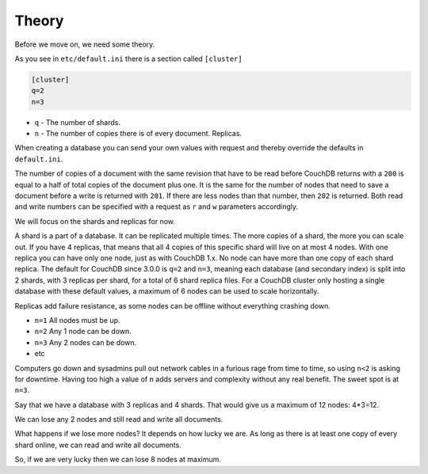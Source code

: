 .. Licensed under the Apache License, Version 2.0 (the "License"); you may not
.. use this file except in compliance with the License. You may obtain a copy of
.. the License at
..
..   http://www.apache.org/licenses/LICENSE-2.0
..
.. Unless required by applicable law or agreed to in writing, software
.. distributed under the License is distributed on an "AS IS" BASIS, WITHOUT
.. WARRANTIES OR CONDITIONS OF ANY KIND, either express or implied. See the
.. License for the specific language governing permissions and limitations under
.. the License.

.. _cluster/theory:

======
Theory
======

Before we move on, we need some theory.

As you see in ``etc/default.ini`` there is a section called ``[cluster]``

.. code-block:: text

    [cluster]
    q=2
    n=3

* ``q`` - The number of shards.
* ``n`` - The number of copies there is of every document. Replicas.

When creating a database you can send your own values with request and
thereby override the defaults in ``default.ini``.

The number of copies of a document with the same revision that have to be read
before CouchDB returns with a ``200`` is equal to a half of total copies of
the document plus one. It is the same for the number of nodes that need to
save a document before a write is returned with ``201``. If there are less
nodes than that number, then ``202`` is returned. Both read and write numbers
can be specified with a request as ``r`` and ``w`` parameters accordingly.

We will focus on the shards and replicas for now.

A shard is a part of a database. It can be replicated multiple times. The more
copies of a shard, the more you can scale out. If you have 4 replicas, that
means that all 4 copies of this specific shard will live on at most 4 nodes.
With one replica you can have only one node, just as with CouchDB 1.x.
No node can have more than one copy of each shard replica. The default for
CouchDB since 3.0.0 is ``q=2`` and ``n=3``, meaning each database (and secondary
index) is split into 2 shards, with 3 replicas per shard, for a total of 6
shard replica files. For a CouchDB cluster only hosting a single database with
these default values, a maximum of 6 nodes can be used to scale horizontally.

Replicas add failure resistance, as some nodes can be offline without everything
crashing down.

* ``n=1`` All nodes must be up.
* ``n=2`` Any 1 node can be down.
* ``n=3`` Any 2 nodes can be down.
* etc

Computers go down and sysadmins pull out network cables in a furious rage from
time to time, so using ``n<2`` is asking for downtime. Having too high a value
of ``n`` adds servers and complexity without any real benefit. The sweet spot is
at ``n=3``.

Say that we have a database with 3 replicas and 4 shards. That would give us a
maximum of 12 nodes: 4*3=12.

We can lose any 2 nodes and still read and write all documents.

What happens if we lose more nodes? It depends on how lucky we are. As long as
there is at least one copy of every shard online, we can read and write all
documents.

So, if we are very lucky then we can lose 8 nodes at maximum.
